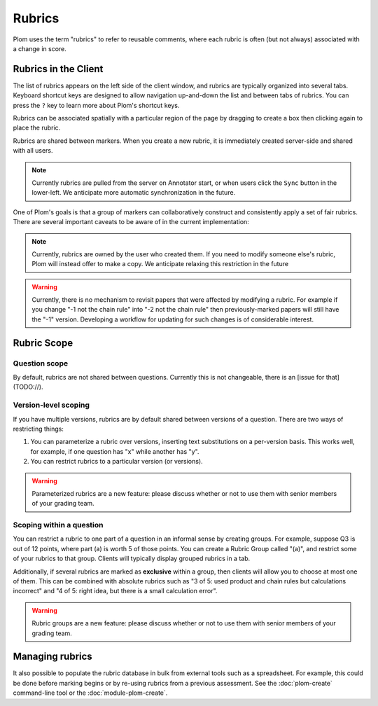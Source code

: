 .. Plom documentation
   Copyright (C) 2023 Colin B. Macdonald
   SPDX-License-Identifier: AGPL-3.0-or-later


Rubrics
=======

Plom uses the term "rubrics" to refer to reusable comments, where each
rubric is often (but not always) associated with a change in score.


Rubrics in the Client
---------------------

The list of rubrics appears on the left side of the client window, and
rubrics are typically organized into several tabs.  Keyboard shortcut
keys are designed to allow navigation up-and-down the list and between
tabs of rubrics.  You can press the ``?`` key to learn more about
Plom's shortcut keys.

Rubrics can be associated spatially with a particular region of the
page by dragging to create a box then clicking again to place the
rubric.

Rubrics are shared between markers.  When you create a new rubric, it
is immediately created server-side and shared with all users.

.. note::
   Currently rubrics are pulled from the server on Annotator start,
   or when users click the ``Sync`` button in the lower-left.
   We anticipate more automatic synchronization in the future.

One of Plom's goals is that a group of markers can collaboratively
construct and consistently apply a set of fair rubrics.  There are
several important caveats to be aware of in the current
implementation:

.. note::
   Currently, rubrics are owned by the user who created them.  If you
   need to modify someone else's rubric, Plom will instead offer to
   make a copy.  We anticipate relaxing this restriction in the future

.. warning::
   Currently, there is no mechanism to revisit papers that were
   affected by modifying a rubric.  For example if you change "-1 not
   the chain rule" into "-2 not the chain rule" then previously-marked
   papers will still have the "-1" version.  Developing a workflow for
   updating for such changes is of considerable interest.


Rubric Scope
------------

Question scope
^^^^^^^^^^^^^^

By default, rubrics are not shared between questions.
Currently this is not changeable, there is an [issue for that](TODO://).

Version-level scoping
^^^^^^^^^^^^^^^^^^^^^

If you have multiple versions, rubrics are by default shared between
versions of a question.  There are two ways of restricting things:

1. You can parameterize a rubric over versions, inserting text
   substitutions on a per-version basis.  This works well, for
   example, if one question has "x" while another has "y".


2. You can restrict rubrics to a particular version (or versions).

.. warning::
   Parameterized rubrics are a new feature: please discuss whether
   or not to use them with senior members of your grading team.


Scoping within a question
^^^^^^^^^^^^^^^^^^^^^^^^^

You can restrict a rubric to one part of a question in an informal
sense by creating groups.  For example, suppose Q3 is out of 12
points, where part (a) is worth 5 of those points.  You can create a
Rubric Group called "(a)", and restrict some of your rubrics to that
group.  Clients will typically display grouped rubrics in a tab.

Additionally, if several rubrics are marked as **exclusive** within a
group, then clients will allow you to choose at most one of them.
This can be combined with absolute rubrics such as "3 of 5: used
product and chain rules but calculations incorrect" and "4 of 5: right
idea, but there is a small calculation error".

.. warning::
   Rubric groups are a new feature: please discuss whether or not
   to use them with senior members of your grading team.


Managing rubrics
----------------

It also possible to populate the rubric database in bulk from external
tools such as a spreadsheet.  For example, this could be done before
marking begins or by re-using rubrics from a previous assessment.
See the :doc:`plom-create` command-line tool or the :doc:`module-plom-create`.
